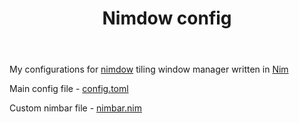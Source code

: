 #+TITLE: Nimdow config

My configurations for [[https://github.com/avahe-kellenberger/nimdow][nimdow]] tiling window manager written in [[https://nim-lang.org][Nim]]

Main config file - [[./config.toml][config.toml]]

Custom nimbar file - [[./nimbar.nim][nimbar.nim]]
